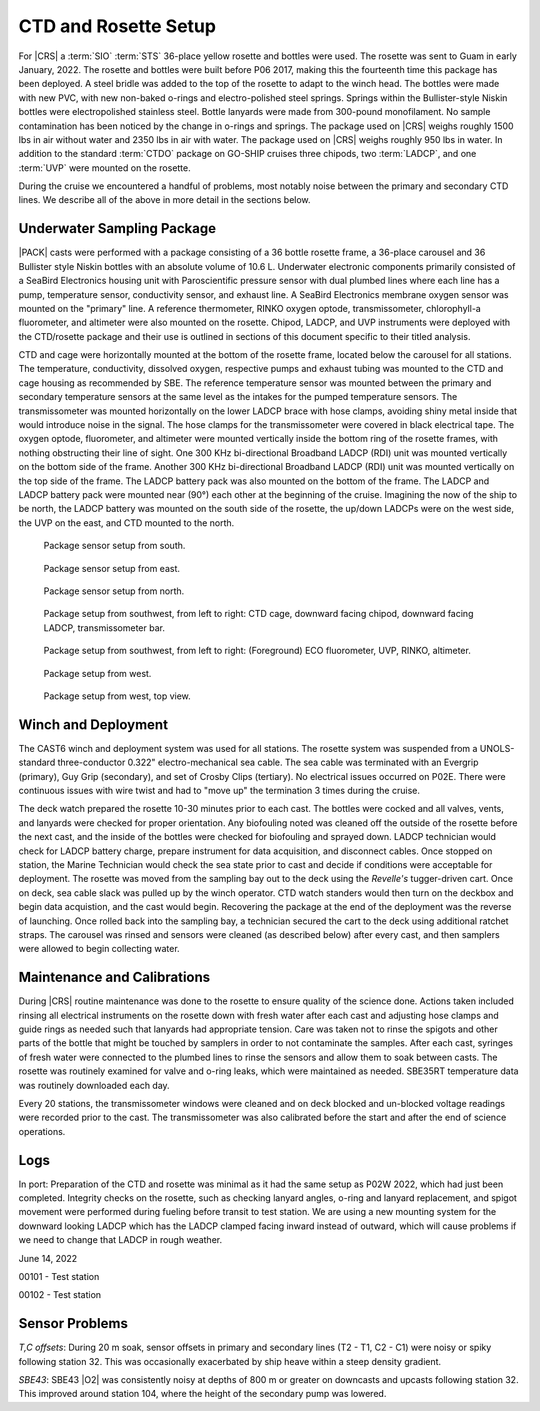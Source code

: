
CTD and Rosette Setup
=====================

For |CRS| a :term:`SIO` :term:`STS` 36-place yellow rosette and bottles were used.
The rosette was sent to Guam in early January, 2022.
The rosette and bottles were built before P06 2017, making this the fourteenth time this package has been deployed.
A steel bridle was added to the top of the rosette to adapt to the winch head.
The bottles were made with new PVC, with new non-baked o-rings and electro-polished steel springs.
Springs within the Bullister-style Niskin bottles were electropolished stainless steel.
Bottle lanyards were made from 300-pound monofilament.
No sample contamination has been noticed by the change in o-rings and springs.
The package used on |CRS| weighs roughly 1500 lbs in air without water and 2350 lbs in air with water.
The package used on |CRS| weighs roughly 950 lbs in water.
In addition to the standard :term:`CTDO` package on GO-SHIP cruises three chipods, two :term:`LADCP`, and one :term:`UVP` were mounted on the rosette.

During the cruise we encountered a handful of problems, most notably noise between the primary and secondary CTD lines.
We describe all of the above in more detail in the sections below.

Underwater Sampling Package
---------------------------

|PACK| casts were performed with a package consisting of a 36 bottle rosette frame, a 36-place carousel and 36 Bullister style Niskin bottles with an absolute volume of 10.6 L.
Underwater electronic components primarily consisted of a SeaBird Electronics housing unit with Paroscientific pressure sensor with dual plumbed lines where each line has a pump, temperature sensor, conductivity sensor, and exhaust line.
A SeaBird Electronics membrane oxygen sensor was mounted on the "primary" line.
A reference thermometer, RINKO oxygen optode, transmissometer, chlorophyll-a fluorometer, and altimeter were also mounted on the rosette.
Chipod, LADCP, and UVP instruments were deployed with the CTD/rosette package and their use is outlined in sections of this document specific to their titled analysis.

CTD and cage were horizontally mounted at the bottom of the rosette frame, located below the carousel for all stations.
The temperature, conductivity, dissolved oxygen, respective pumps and exhaust tubing was mounted to the CTD and cage housing as recommended by SBE.
The reference temperature sensor was mounted between the primary and secondary temperature sensors at the same level as the intakes for the pumped temperature sensors.
The transmissometer was mounted horizontally on the lower LADCP brace with hose clamps, avoiding shiny metal inside that would introduce noise in the signal.
The hose clamps for the transmissometer were covered in black electrical tape.
The oxygen optode, fluorometer, and altimeter were mounted vertically inside the bottom ring of the rosette frames, with nothing obstructing their line of sight.
One 300 KHz bi-directional Broadband LADCP (RDI) unit was mounted vertically on the bottom side of the frame.
Another 300 KHz bi-directional Broadband LADCP (RDI) unit was mounted vertically on the top side of the frame.
The LADCP battery pack was also mounted on the bottom of the frame.
The LADCP and LADCP battery pack were mounted near (90°) each other at the beginning of the cruise.
Imagining the now of the ship to be north, the LADCP battery was mounted on the south side of the rosette, the up/down LADCPs were on the west side, the UVP on the east, and CTD mounted to the north.

.. tabularcolumns:: |l|l|l|l|l|l|

.. csv-table::
  :header-rows: 1
  :file: uw_equipment.csv

.. figure:: images/rosette/rosette_south.*

  Package sensor setup from south.

.. figure:: images/rosette/rosette_east.*

  Package sensor setup from east.

.. figure:: images/rosette/rosette_north.*

  Package sensor setup from north.

.. figure:: images/rosette/rosette_northwest_bottom.*

  Package setup from southwest, from left to right: CTD cage, downward facing chipod, downward facing LADCP, transmissometer bar.

.. figure:: images/rosette/rosette_southeast_bottom.*

  Package setup from southwest, from left to right: (Foreground) ECO fluorometer, UVP, RINKO, altimeter.

.. figure:: images/rosette/rosette_west_bottom.*

  Package setup from west.

.. figure:: images/rosette/rosette_west_top.*

  Package  setup from west, top view.

Winch and Deployment
--------------------
The CAST6 winch and deployment system was used for all stations.
The rosette system was suspended from a UNOLS-standard three-conductor 0.322" electro-mechanical sea cable.
The sea cable was terminated with an Evergrip (primary), Guy Grip (secondary), and set of Crosby Clips (tertiary).
No electrical issues occurred on P02E.
There were continuous issues with wire twist and had to "move up" the termination 3 times during the cruise.

The deck watch prepared the rosette 10-30 minutes prior to each cast.
The bottles were cocked and all valves, vents, and lanyards were checked for proper orientation.
Any biofouling noted was cleaned off the outside of the rosette before the next cast, and the inside of the bottles were checked for biofouling and sprayed down.
LADCP technician would check for LADCP battery charge, prepare instrument for data acquisition, and disconnect cables.
Once stopped on station, the Marine Technician would check the sea state prior to cast and decide if conditions were acceptable for deployment.
The rosette was moved from the sampling bay out to the deck using the *Revelle's* tugger-driven cart.
Once on deck, sea cable slack was pulled up by the winch operator.
CTD watch standers would then turn on the deckbox and begin data acquistion, and the cast would begin.
Recovering the package at the end of the deployment was the reverse of launching.
Once rolled back into the sampling bay, a technician secured the cart to the deck using additional ratchet straps.
The carousel was rinsed and sensors were cleaned (as described below) after every cast, and then samplers were allowed to begin collecting water.

Maintenance and Calibrations
----------------------------

During |CRS| routine maintenance was done to the rosette to ensure quality of the science done.
Actions taken included rinsing all electrical instruments on the rosette down with fresh water after each cast and adjusting hose clamps and guide rings as needed such that lanyards had appropriate tension.
Care was taken not to rinse the spigots and other parts of the bottle that might be touched by samplers in order to not contaminate the samples.
After each cast, syringes of fresh water were connected to the plumbed lines to rinse the sensors and allow them to soak between casts.
The rosette was routinely examined for valve and o-ring leaks, which were maintained as needed.
SBE35RT temperature data was routinely downloaded each day.

Every 20 stations, the transmissometer windows were cleaned and on deck blocked and un-blocked voltage readings were recorded prior to the cast.
The transmissometer was also calibrated before the start and after the end of science operations.

Logs
----
In port: Preparation of the CTD and rosette was minimal as it had the same setup as P02W 2022, which had just been completed.
Integrity checks on the rosette, such as checking lanyard angles, o-ring and lanyard replacement, and spigot movement were performed during fueling before transit to test station.
We are using a new mounting system for the downward looking LADCP which has the LADCP clamped facing inward instead of outward, which will cause problems if we need to change that LADCP in rough weather.


June 14, 2022

00101 - Test station

00102 - Test station


Sensor Problems
---------------

*T,C offsets*: During 20 m soak, sensor offsets in primary and secondary lines (T2 - T1, C2 - C1) were noisy or spiky following station 32.
This was occasionally exacerbated by ship heave within a steep density gradient.

*SBE43*: SBE43 |O2| was consistently noisy at depths of 800 m or greater on downcasts and upcasts following station 32.
This improved around station 104, where the height of the secondary pump was lowered.